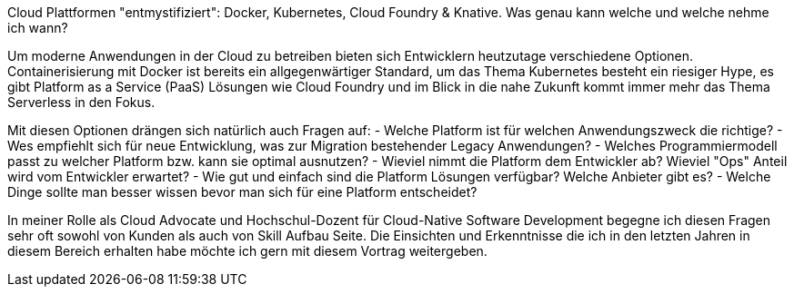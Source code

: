 Cloud Plattformen "entmystifiziert": Docker, Kubernetes, Cloud Foundry & Knative. Was genau kann welche und welche nehme ich wann?

Um moderne Anwendungen in der Cloud zu betreiben bieten sich Entwicklern heutzutage verschiedene Optionen. 
Containerisierung mit Docker ist bereits ein allgegenwärtiger Standard, um das Thema Kubernetes besteht ein riesiger Hype, es gibt Platform as a Service (PaaS) Lösungen wie Cloud Foundry und im Blick in die nahe Zukunft kommt immer mehr das Thema Serverless in den Fokus.

Mit diesen Optionen drängen sich natürlich auch Fragen auf:
- Welche Platform ist für welchen Anwendungszweck die richtige?
- Wes empfiehlt sich für neue Entwicklung, was zur Migration bestehender Legacy Anwendungen?
- Welches Programmiermodell passt zu welcher Platform bzw. kann sie optimal ausnutzen?
- Wieviel nimmt die Platform dem Entwickler ab? Wieviel "Ops" Anteil wird vom Entwickler erwartet?
- Wie gut und einfach sind die Platform Lösungen verfügbar? Welche Anbieter gibt es? 
- Welche Dinge sollte man besser wissen bevor man sich für eine Platform entscheidet?

In meiner Rolle als Cloud Advocate und Hochschul-Dozent für Cloud-Native Software Development begegne ich diesen Fragen sehr oft sowohl von Kunden als auch von Skill Aufbau Seite.
Die Einsichten und Erkenntnisse die ich in den letzten Jahren in diesem Bereich erhalten habe möchte ich gern mit diesem Vortrag weitergeben.
